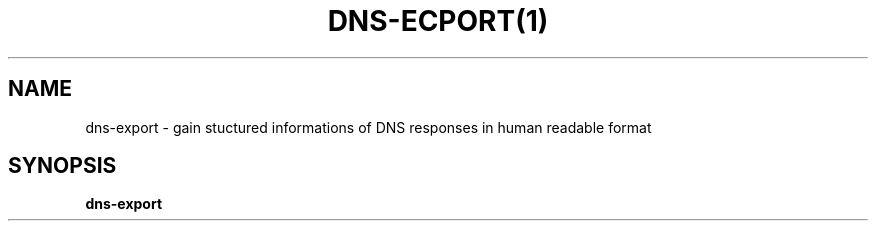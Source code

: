 .TH DNS-ECPORT(1)
.SH NAME
dns-export \- gain stuctured informations of DNS responses in human readable format
.SH SYNOPSIS
.B dns-export 

